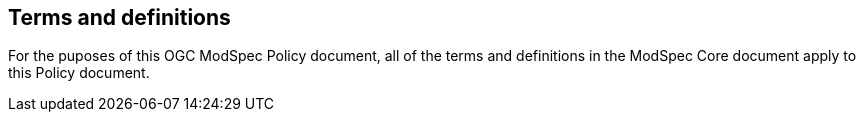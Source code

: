 [[cls-4]]
== Terms and definitions

[.boilerplate]
=== {blank}

For the puposes of this OGC ModSpec Policy document, all of the terms and definitions in the ModSpec Core document apply to this Policy document.
